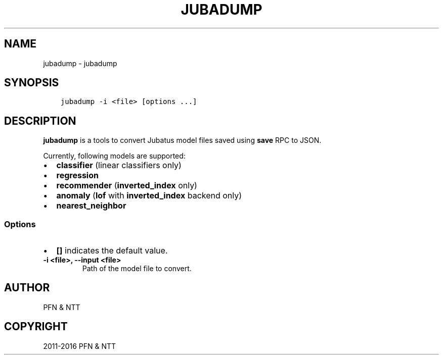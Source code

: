 .\" Man page generated from reStructuredText.
.
.TH "JUBADUMP" "1" " " "" "Jubatus"
.SH NAME
jubadump \- jubadump
.
.nr rst2man-indent-level 0
.
.de1 rstReportMargin
\\$1 \\n[an-margin]
level \\n[rst2man-indent-level]
level margin: \\n[rst2man-indent\\n[rst2man-indent-level]]
-
\\n[rst2man-indent0]
\\n[rst2man-indent1]
\\n[rst2man-indent2]
..
.de1 INDENT
.\" .rstReportMargin pre:
. RS \\$1
. nr rst2man-indent\\n[rst2man-indent-level] \\n[an-margin]
. nr rst2man-indent-level +1
.\" .rstReportMargin post:
..
.de UNINDENT
. RE
.\" indent \\n[an-margin]
.\" old: \\n[rst2man-indent\\n[rst2man-indent-level]]
.nr rst2man-indent-level -1
.\" new: \\n[rst2man-indent\\n[rst2man-indent-level]]
.in \\n[rst2man-indent\\n[rst2man-indent-level]]u
..
.SH SYNOPSIS
.INDENT 0.0
.INDENT 3.5
.sp
.nf
.ft C
jubadump \-i <file> [options ...]
.ft P
.fi
.UNINDENT
.UNINDENT
.SH DESCRIPTION
.sp
\fBjubadump\fP is a tools to convert Jubatus model files saved using \fBsave\fP RPC to JSON.
.sp
Currently, following models are supported:
.INDENT 0.0
.IP \(bu 2
\fBclassifier\fP (linear classifiers only)
.IP \(bu 2
\fBregression\fP
.IP \(bu 2
\fBrecommender\fP (\fBinverted_index\fP only)
.IP \(bu 2
\fBanomaly\fP (\fBlof\fP with \fBinverted_index\fP backend only)
.IP \(bu 2
\fBnearest_neighbor\fP
.UNINDENT
.SS Options
.INDENT 0.0
.IP \(bu 2
\fB[]\fP indicates the default value.
.UNINDENT
.INDENT 0.0
.TP
.B \-i <file>, \-\-input <file>
Path of the model file to convert.
.UNINDENT
.SH AUTHOR
PFN & NTT
.SH COPYRIGHT
2011-2016 PFN & NTT
.\" Generated by docutils manpage writer.
.
